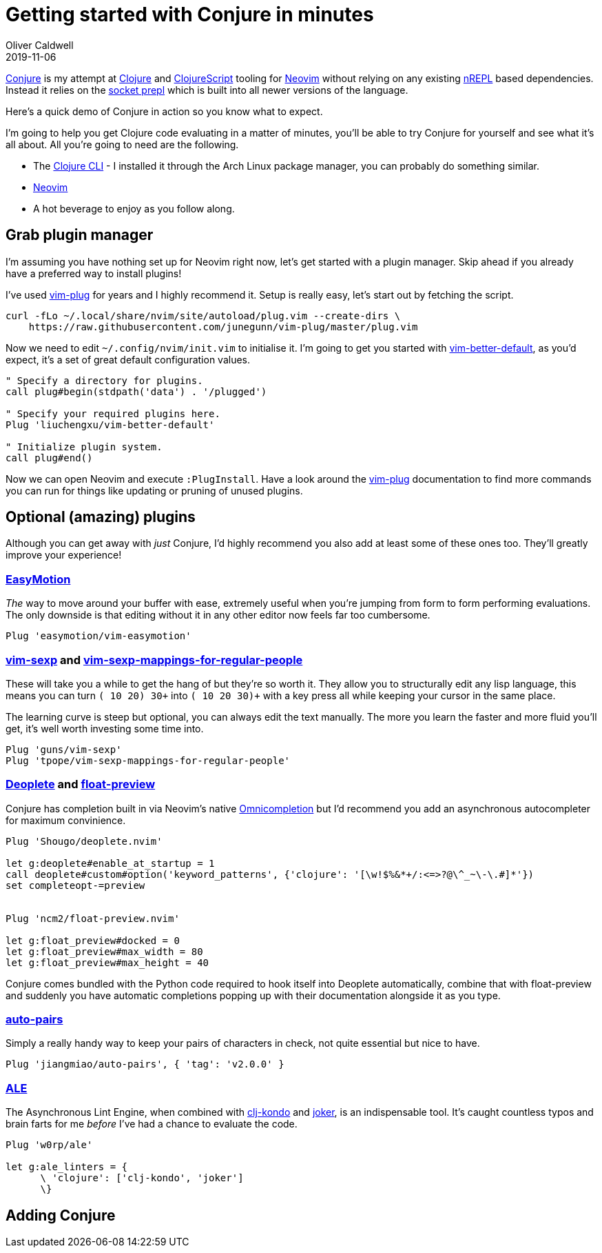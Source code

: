 = Getting started with Conjure in minutes
Oliver Caldwell
2019-11-06

https://github.com/Olical/conjure[Conjure] is my attempt at https://clojure.org/[Clojure] and https://clojurescript.org/[ClojureScript] tooling for https://neovim.io/[Neovim] without relying on any existing https://nrepl.org/[nREPL] based dependencies. Instead it relies on the https://oli.me.uk/exploring-repl-tooling-with-prepl/[socket prepl] which is built into all newer versions of the language.

Here's a quick demo of Conjure in action so you know what to expect.

++++
<script id="asciicast-267614" src="https://asciinema.org/a/267614.js" async></script>
++++

I'm going to help you get Clojure code evaluating in a matter of minutes, you'll be able to try Conjure for yourself and see what it's all about. All you're going to need are the following.

 * The https://clojure.org/guides/getting_started[Clojure CLI] - I installed it through the Arch Linux package manager, you can probably do something similar.
 * https://neovim.io/[Neovim]
 * A hot beverage to enjoy as you follow along.

== Grab plugin manager

I'm assuming you have nothing set up for Neovim right now, let's get started with a plugin manager. Skip ahead if you already have a preferred way to install plugins!

I've used https://github.com/junegunn/vim-plug[vim-plug] for years and I highly recommend it. Setup is really easy, let's start out by fetching the script.

[source,bash]
----
curl -fLo ~/.local/share/nvim/site/autoload/plug.vim --create-dirs \
    https://raw.githubusercontent.com/junegunn/vim-plug/master/plug.vim
----

Now we need to edit `+~/.config/nvim/init.vim+` to initialise it. I'm going to get you started with https://github.com/liuchengxu/vim-better-default[vim-better-default], as you'd expect, it's a set of great default configuration values.

[source,viml]
----
" Specify a directory for plugins.
call plug#begin(stdpath('data') . '/plugged')

" Specify your required plugins here.
Plug 'liuchengxu/vim-better-default'

" Initialize plugin system.
call plug#end()
----

Now we can open Neovim and execute `+:PlugInstall+`. Have a look around the https://github.com/junegunn/vim-plug[vim-plug] documentation to find more commands you can run for things like updating or pruning of unused plugins.

== Optional (amazing) plugins

Although you can get away with _just_ Conjure, I'd highly recommend you also add at least some of these ones too. They'll greatly improve your experience!

=== https://github.com/easymotion/vim-easymotion[EasyMotion]

_The_ way to move around your buffer with ease, extremely useful when you're jumping from form to form performing evaluations. The only downside is that editing without it in any other editor now feels far too cumbersome.

[source,viml]
----
Plug 'easymotion/vim-easymotion'
----

=== https://github.com/guns/vim-sexp[vim-sexp] and https://github.com/tpope/vim-sexp-mappings-for-regular-people[vim-sexp-mappings-for-regular-people]

These will take you a while to get the hang of but they're so worth it. They allow you to structurally edit any lisp language, this means you can turn `+(+ 10 20) 30+` into `+(+ 10 20 30)+` with a key press all while keeping your cursor in the same place.

The learning curve is steep but optional, you can always edit the text manually. The more you learn the faster and more fluid you'll get, it's well worth investing some time into.

[source,viml]
----
Plug 'guns/vim-sexp'
Plug 'tpope/vim-sexp-mappings-for-regular-people'
----

=== https://github.com/Shougo/deoplete.nvim[Deoplete] and https://github.com/ncm2/float-preview.nvim[float-preview]

Conjure has completion built in via Neovim's native https://vim.fandom.com/wiki/Omni_completion[Omnicompletion] but I'd recommend you add an asynchronous autocompleter for maximum convinience.

[source,viml]
----
Plug 'Shougo/deoplete.nvim'

let g:deoplete#enable_at_startup = 1
call deoplete#custom#option('keyword_patterns', {'clojure': '[\w!$%&*+/:<=>?@\^_~\-\.#]*'}) 
set completeopt-=preview


Plug 'ncm2/float-preview.nvim'

let g:float_preview#docked = 0
let g:float_preview#max_width = 80
let g:float_preview#max_height = 40
----

Conjure comes bundled with the Python code required to hook itself into Deoplete automatically, combine that with float-preview and suddenly you have automatic completions popping up with their documentation alongside it as you type.

=== https://github.com/jiangmiao/auto-pairs[auto-pairs]

Simply a really handy way to keep your pairs of characters in check, not quite essential but nice to have.

[source,viml]
----
Plug 'jiangmiao/auto-pairs', { 'tag': 'v2.0.0' }
----

=== https://github.com/w0rp/ale[ALE]

The Asynchronous Lint Engine, when combined with https://github.com/borkdude/clj-kondo[clj-kondo] and https://github.com/candid82/joker[joker], is an indispensable tool. It's caught countless typos and brain farts for me _before_ I've had a chance to evaluate the code.

[source,viml]
----
Plug 'w0rp/ale'

let g:ale_linters = {
      \ 'clojure': ['clj-kondo', 'joker']
      \}
----

== Adding Conjure
